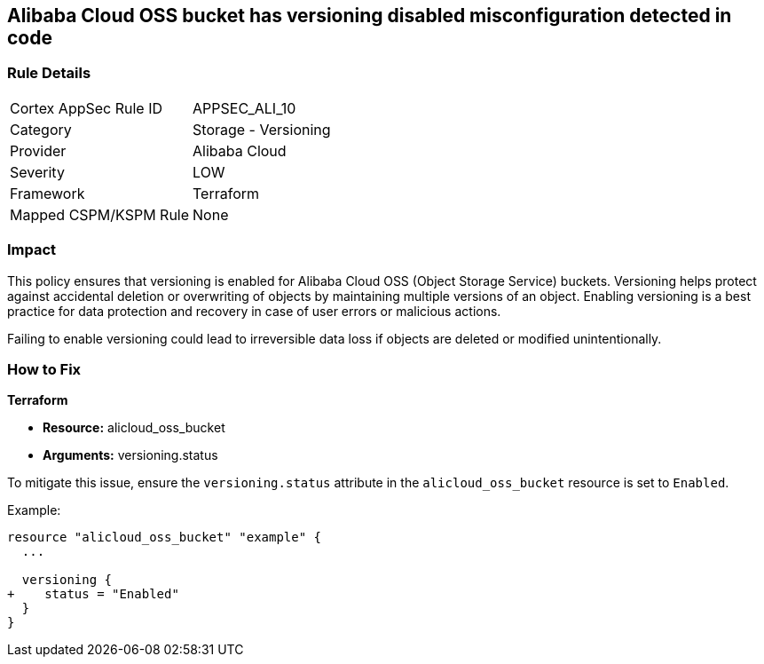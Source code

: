 == Alibaba Cloud OSS bucket has versioning disabled misconfiguration detected in code


=== Rule Details

[cols="1,2"]
|===
|Cortex AppSec Rule ID |APPSEC_ALI_10
|Category |Storage - Versioning
|Provider |Alibaba Cloud
|Severity |LOW
|Framework |Terraform
|Mapped CSPM/KSPM Rule |None
|===
 



=== Impact
This policy ensures that versioning is enabled for Alibaba Cloud OSS (Object Storage Service) buckets. Versioning helps protect against accidental deletion or overwriting of objects by maintaining multiple versions of an object. Enabling versioning is a best practice for data protection and recovery in case of user errors or malicious actions.

Failing to enable versioning could lead to irreversible data loss if objects are deleted or modified unintentionally.

=== How to Fix


*Terraform* 

* *Resource:* alicloud_oss_bucket
* *Arguments:* versioning.status

To mitigate this issue, ensure the `versioning.status` attribute in the `alicloud_oss_bucket` resource is set to `Enabled`.

Example:

[source,go]
----
resource "alicloud_oss_bucket" "example" {
  ...

  versioning {
+    status = "Enabled"
  }
}
----
